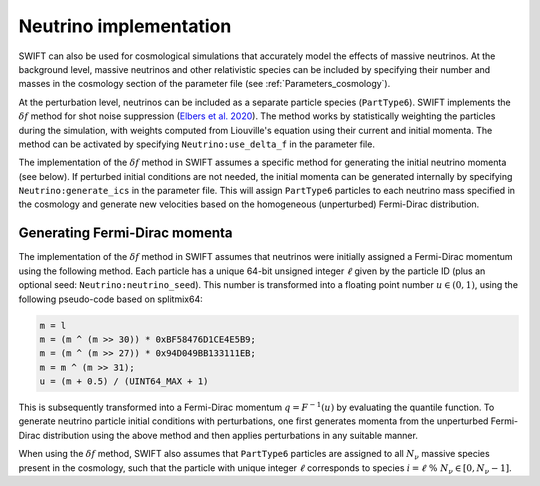 .. Snapshots
   Willem Elbers, 7 April 2021

.. _neutrinos:

Neutrino implementation
=======================

SWIFT can also be used for cosmological simulations that accurately
model the effects of massive neutrinos. At the background level,
massive neutrinos and other relativistic species can be included by
specifying their number and masses in the cosmology section of the
parameter file (see :ref:`Parameters_cosmology`).

At the perturbation level, neutrinos can be included as a separate particle
species (``PartType6``). SWIFT implements the :math:`\delta f` method for
shot noise suppression (`Elbers et al. 2020
<https://ui.adsabs.harvard.edu/abs/2020arXiv201007321E/>`_). The method
works by statistically weighting the particles during the simulation,
with weights computed from Liouville's equation using their current
and initial momenta. The method can be activated by specifying
``Neutrino:use_delta_f`` in the parameter file.

The implementation of the :math:`\delta f` method in SWIFT assumes a
specific method for generating the initial neutrino momenta (see below).
If perturbed initial conditions are not needed, the initial momenta can
be generated internally by specifying ``Neutrino:generate_ics`` in the
parameter file. This will assign ``PartType6`` particles to each
neutrino mass specified in the cosmology and generate new velocities
based on the homogeneous (unperturbed) Fermi-Dirac distribution.

Generating Fermi-Dirac momenta
------------------------------

The implementation of the :math:`\delta f` method in SWIFT assumes that
neutrinos were initially assigned a Fermi-Dirac momentum using the following
method. Each particle has a unique 64-bit unsigned integer :math:`\ell` given
by the particle ID (plus an optional seed: ``Neutrino:neutrino_seed``). This
number is transformed into a floating point number :math:`u\in(0,1)`, using the
following pseudo-code based on splitmix64:

.. code-block:: none

    m = l
    m = (m ^ (m >> 30)) * 0xBF58476D1CE4E5B9;
    m = (m ^ (m >> 27)) * 0x94D049BB133111EB;
    m = m ^ (m >> 31);
    u = (m + 0.5) / (UINT64_MAX + 1)

This is subsequently transformed into a Fermi-Dirac momentum
:math:`q = F^{-1}(u)` by evaluating the quantile function. To generate
neutrino particle initial conditions with perturbations, one first generates
momenta from the unperturbed Fermi-Dirac distribution using the above method
and then applies perturbations in any suitable manner.

When using the :math:`\delta f` method, SWIFT also assumes that ``PartType6``
particles are assigned to all :math:`N_\nu` massive species present in the
cosmology, such that the particle with unique integer :math:`\ell` corresponds
to species :math:`i = \ell\; \% \;N_\nu\in[0,N_\nu-1]`.
